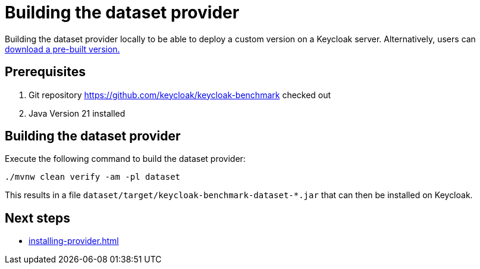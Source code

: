 = Building the dataset provider
:description: Building the dataset provider locally to be able to deploy a custom version on a Keycloak server.

{description}
Alternatively, users can xref:downloading-provider.adoc[download a pre-built version.]

== Prerequisites

. Git repository https://github.com/keycloak/keycloak-benchmark checked out
. Java Version 21 installed

== Building the dataset provider

Execute the following command to build the dataset provider:

[source,bash]
----
./mvnw clean verify -am -pl dataset
----

This results in a file `dataset/target/keycloak-benchmark-dataset-*.jar` that can then be installed on Keycloak.

== Next steps

* xref:installing-provider.adoc[]
